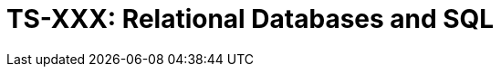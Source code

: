 = TS-XXX: Relational Databases and SQL
:toc: macro
:toc-title: Contents

// TODO: Introductory text…

toc::[]
